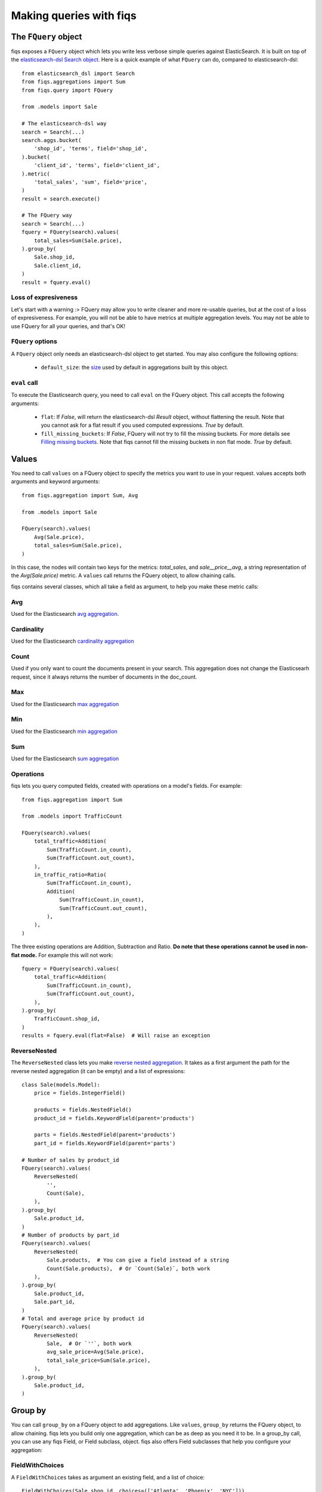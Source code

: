 Making queries with fiqs
------------------------


The ``FQuery`` object
*********************

fiqs exposes a ``FQuery`` object which lets you write less verbose simple queries against ElasticSearch. It is built on top of the `elasticsearch-dsl Search object <http://elasticsearch-dsl.readthedocs.io/en/latest/search_dsl.html#the-search-object>`_. Here is a quick example of what ``FQuery`` can do, compared to elasticsearch-dsl::

    from elasticsearch_dsl import Search
    from fiqs.aggregations import Sum
    from fiqs.query import FQuery

    from .models import Sale

    # The elasticsearch-dsl way
    search = Search(...)
    search.aggs.bucket(
        'shop_id', 'terms', field='shop_id',
    ).bucket(
        'client_id', 'terms', field='client_id',
    ).metric(
        'total_sales', 'sum', field='price',
    )
    result = search.execute()

    # The FQuery way
    search = Search(...)
    fquery = FQuery(search).values(
        total_sales=Sum(Sale.price),
    ).group_by(
        Sale.shop_id,
        Sale.client_id,
    )
    result = fquery.eval()


Loss of expresiveness
^^^^^^^^^^^^^^^^^^^^^

Let's start with a warning :> FQuery may allow you to write cleaner and more re-usable queries, but at the cost of a loss of expresiveness. For example, you will not be able to have metrics at multiple aggregation levels. You may not be able to use FQuery for all your queries, and that's OK!


``FQuery`` options
^^^^^^^^^^^^^^^^^^

A ``FQuery`` object only needs an elasticsearch-dsl object to get started. You may also configure the following options:

    * ``default_size``: the `size <https://www.elastic.co/guide/en/elasticsearch/reference/current/search-aggregations-bucket-terms-aggregation.html#_size>`_ used by default in aggregations built by this object.


``eval`` call
^^^^^^^^^^^^^

To execute the Elasticsearch query, you need to call ``eval`` on the FQuery object. This call accepts the following arguments:

    * ``flat``: If `False`, will return the elasticsearch-dsl `Result` object, without flattening the result. Note that you cannot ask for a flat result if you used computed expressions. `True` by default.

    * ``fill_missing_buckets``: If `False`, FQuery will not try to fill the missing buckets. For more details see `Filling missing buckets`_. Note that fiqs cannot fill the missing buckets in non flat mode. `True` by default.


Values
******

You need to call ``values`` on a FQuery object to specify the metrics you want to use in your request. values accepts both arguments and keyword arguments::

    from fiqs.aggregation import Sum, Avg

    from .models import Sale

    FQuery(search).values(
        Avg(Sale.price),
        total_sales=Sum(Sale.price),
    )

In this case, the nodes will contain two keys for the metrics: *total_sales*, and *sale__price__avg*, a string representation of the *Avg(Sale.price)* metric.
A ``values`` call returns the FQuery object, to allow chaining calls.

fiqs contains several classes, which all take a field as argument, to help you make these metric calls:


Avg
^^^

Used for the Elasticsearch `avg aggregation <https://www.elastic.co/guide/en/elasticsearch/reference/current/search-aggregations-metrics-avg-aggregation.html>`_.

Cardinality
^^^^^^^^^^^

Used for the Elasticsearch `cardinality aggregation <https://www.elastic.co/guide/en/elasticsearch/reference/current/search-aggregations-metrics-cardinality-aggregation.html>`_

Count
^^^^^

Used if you only want to count the documents present in your search. This aggregation does not change the Elasticsearh request, since it always returns the number of documents in the doc_count.

Max
^^^

Used for the Elasticsearch `max aggregation <https://www.elastic.co/guide/en/elasticsearch/reference/current/search-aggregations-metrics-max-aggregation.html>`_

Min
^^^

Used for the Elasticsearch `min aggregation <https://www.elastic.co/guide/en/elasticsearch/reference/current/search-aggregations-metrics-min-aggregation.html>`_

Sum
^^^

Used for the Elasticsearch `sum aggregation <https://www.elastic.co/guide/en/elasticsearch/reference/current/search-aggregations-metrics-sum-aggregation.html>`_

Operations
^^^^^^^^^^

fiqs lets you query computed fields, created with operations on a model's fields. For example::

    from fiqs.aggregation import Sum

    from .models import TrafficCount

    FQuery(search).values(
        total_traffic=Addition(
            Sum(TrafficCount.in_count),
            Sum(TrafficCount.out_count),
        ),
        in_traffic_ratio=Ratio(
            Sum(TrafficCount.in_count),
            Addition(
                Sum(TrafficCount.in_count),
                Sum(TrafficCount.out_count),
            ),
        ),
    )

The three existing operations are Addition, Subtraction and Ratio. **Do note that these operations cannot be used in non-flat mode.** For example this will not work::

    fquery = FQuery(search).values(
        total_traffic=Addition(
            Sum(TrafficCount.in_count),
            Sum(TrafficCount.out_count),
        ),
    ).group_by(
        TrafficCount.shop_id,
    )
    results = fquery.eval(flat=False)  # Will raise an exception

ReverseNested
^^^^^^^^^^^^^

The ``ReverseNested`` class lets you make `reverse nested aggregation <https://www.elastic.co/guide/en/elasticsearch/reference/current/search-aggregations-bucket-reverse-nested-aggregation.html>`_. It takes as a first argument the path for the reverse nested aggregation (it can be empty) and a list of expressions::

    class Sale(models.Model):
        price = fields.IntegerField()

        products = fields.NestedField()
        product_id = fields.KeywordField(parent='products')

        parts = fields.NestedField(parent='products')
        part_id = fields.KeywordField(parent='parts')

    # Number of sales by product_id
    FQuery(search).values(
        ReverseNested(
            '',
            Count(Sale),
        ),
    ).group_by(
        Sale.product_id,
    )
    # Number of products by part_id
    FQuery(search).values(
        ReverseNested(
            Sale.products,  # You can give a field instead of a string
            Count(Sale.products),  # Or `Count(Sale)`, both work
        ),
    ).group_by(
        Sale.product_id,
        Sale.part_id,
    )
    # Total and average price by product id
    FQuery(search).values(
        ReverseNested(
            Sale,  # Or `''`, both work
            avg_sale_price=Avg(Sale.price),
            total_sale_price=Sum(Sale.price),
        ),
    ).group_by(
        Sale.product_id,
    )


Group by
********

You can call ``group_by`` on a FQuery object to add aggregations. Like ``values``, ``group_by`` returns the FQuery object, to allow chaining. fiqs lets you build only one aggregation, which can be as deep as you need it to be. In a group_by call, you can use any fiqs Field, or Field subclass, object. fiqs also offers Field subclasses that help you configure your aggregation:


FieldWithChoices
^^^^^^^^^^^^^^^^

A ``FieldWithChoices`` takes as argument an existing field, and a list of choice::

    FieldWithChoices(Sale.shop_id, choices=(['Atlanta', 'Phoenix', 'NYC']))

This field is useful if you want to tune the capacity of FQuery to fill the missing buckets.

FieldWithRanges
^^^^^^^^^^^^^^^

A ``FieldWithRanges`` takes as argument an existing field, with a list of ranges. Ranges can either be a list of dictionaries forming an `Elasticsearch range aggregation <https://www.elastic.co/guide/en/elasticsearch/reference/current/search-aggregations-bucket-range-aggregation.html>`_, or a list of tuples::

    ranges = [
        {
            'from': 1,
            'to': 5,
            'key': '1 - 5',
        },
        {
            'from': 5,
            'to': 11,
            'key': '5 - 11',
        },
    ]
    # Equivalent to :
    ranges = [
        (1, 5),
        (5, 11),
    ]
    FieldWithRanges(Sale.shop_id, ranges=ranges)

Do note that the `from` value (or the first tuple value) is **included**, and the `to` value (or the second tuple value) is **excluded**.

DataExtendedField
^^^^^^^^^^^^^^^^^

A ``DataExtendedField`` takes as argument an existing field, and a data dictionary::

    DataExtendedField(Sale.shop_id, size=5)

This field is useful if you want to to fine tune the aggregation. In the example we changed the ``size`` parameter that will be used in the Elasticsearch aggregation.


Order by
********

You can call ``order_by`` on a FQuery object, to order the Elasticsearch result as you want. ``order_by`` returns the FQuery object, to allow chaining. order_by expects a dictionary that will be directly used in the aggregation as a `sort <https://www.elastic.co/guide/en/elasticsearch/reference/current/search-request-sort.html>`_::


    FQuery(search).values(
        total_sales=Sum(Sale.price),
    ).group_by(
        Sale.shop_id,
    ).order_by(
        {'total_sales': 'desc'},
    )

In this example, the Elasticsearch result will be ordered by total sales, in descending order.


Executing the query
*******************

Calling ``eval`` on the Fquery object will execute the Elasticsearch query and return the result.


Form of the result
^^^^^^^^^^^^^^^^^^

FQuery will automatically flatten the result returned by Elasticsearch, as detailed :doc:`here <tree>`. It will also cast the value, depending on your model's fields.

Each field may implement a ``get_casted_value`` method. FQuery will use this method to cast values returned by Elasticsearch. For example::

    class IntegerField(Field):
        def __init__(self, **kwargs):
            super(IntegerField, self).__init__('integer', **kwargs)

        def get_casted_value(self, v):
            return int(v) if v is not None else v

As of today, only the following fields implement this method:

* LongField, IntegerField, ShortField, ByteField and field inheriting from them cast values as int
* DoubleField and FloatField cast values as float
* DateField cast values as datetime, **ignoring the milliseconds**


Filling missing buckets
^^^^^^^^^^^^^^^^^^^^^^^

By default, FQuery will try to add buckets missing from the Elasticsearch result. FQuery uses several heuristics to determine which buckets are missing, as we will see below. FQuery will fill the group_by values with the missing keys, and the metric values with ``None``.

* If a field in the group_by defines the ``choices`` attribute, FQuery will expect all the choices' keys to be present as keys in the Elasticsearch buckets::

    # Our model
    class Sale(Model):
        shop_id = fields.IntegerField(choices=(1, 2, 3, ))
        price = fields.IntegerField()

    # Our query
    results = FQuery(search).values(
        total_sales=Sum(Sale.price),
    ).group_by(
        Sale.shop_id,
    ).eval()

    # Elasticsearch result, notice there is no bucket with shop_id 1
    # {
    #     [...],
    #     "aggregations": {
    #         "shop": {
    #             "buckets": [
    #                 {
    #                     "doc_count": 20,
    #                     "key": 2,
    #                     "total_sales": {
    #                         "value": 123,
    #                     },
    #                 },
    #                 {
    #                     "doc_count": 10,
    #                     "key": 3,
    #                     "total_sales": {
    #                         "value": 456,
    #                     },
    #                 },
    #             ],
    #             [...],
    #         },
    #     },
    # }

    # FQuery result, with the empty line added
    # [
    #     {
    #         'shop_id': 2,
    #         'doc_count': 20,
    #         'total_sales': 123,
    #     },
    #     {
    #         'shop_id': 3,
    #         'doc_count': 10,
    #         'total_sales': 456,
    #     },
    #     {
    #         'shop_id': 1,
    #         'doc_count': 0,
    #         'total_sales': None,
    #     },
    # ]


* If an aggregate in the group_by returns a value when calling ``choice_keys``, FQuery will expect all the keys to be present in the Elasticsearch buckets. Only available with daily DateHistogram for the time being.

* Finally, FQuery will look at all the values each key takes in the result buckets, and will expect all keys to be present in all buckets::

    # Our model
    class Sale(Model):
        shop_id = fields.IntegerField()
        price = fields.IntegerField()
        payment_type = fields.KeywordField(choices=('wire_transfer', 'cash', ))

    # Our query
    results = FQuery(search).values(
        total_sales=Sum(Sale.price),
    ).group_by(
        Sale.payment_type,
        Sale.shop_id,
    ).eval()

    # Elasticsearch result
    # {
    #     [...],
    #     "aggregations": {
    #         "payment_type": {
    #             "buckets": [
    #                 {
    #                     "key": "wire_transfer",
    #                     "shop_id": {
    #                         "buckets": [
    #                             {
    #                                 doc_count: 10,
    #                                 "key": 1,
    #                                 "total_sales": {
    #                                     "value": 123,
    #                                 },
    #                             },
    #                         ],
    #                     },
    #                 },
    #                 {
    #                     "key": "cash",
    #                     "shop_id": {
    #                         "buckets": [
    #                             {
    #                                 doc_count: 20,
    #                                 "key": 2,
    #                                 "total_sales": {
    #                                     "value": 456,
    #                                 },
    #                             },
    #                         ],
    #                     },
    #                 },
    #             ],
    #         },
    #     },
    # }

    # FQuery result, with two empty lines added
    # [
    #     {
    #         'shop_id': 1,
    #         'doc_count': 10,
    #         'total_sales': 123,
    #         'payment_type': 'wire_transfer',
    #     },
    #     {
    #         'shop_id': 2,
    #         'doc_count': 0,
    #         'total_sales': None,
    #         'payment_type': 'wire_transfer',
    #     },
    #     {
    #         'shop_id': 2,
    #         'doc_count': 20,
    #         'total_sales': 456,
    #         'payment_type': 'cash',
    #     },
    #     {
    #         'shop_id': 1,
    #         'doc_count': 0,
    #         'total_sales': None,
    #         'payment_type': 'cash',
    #     },
    # ]
